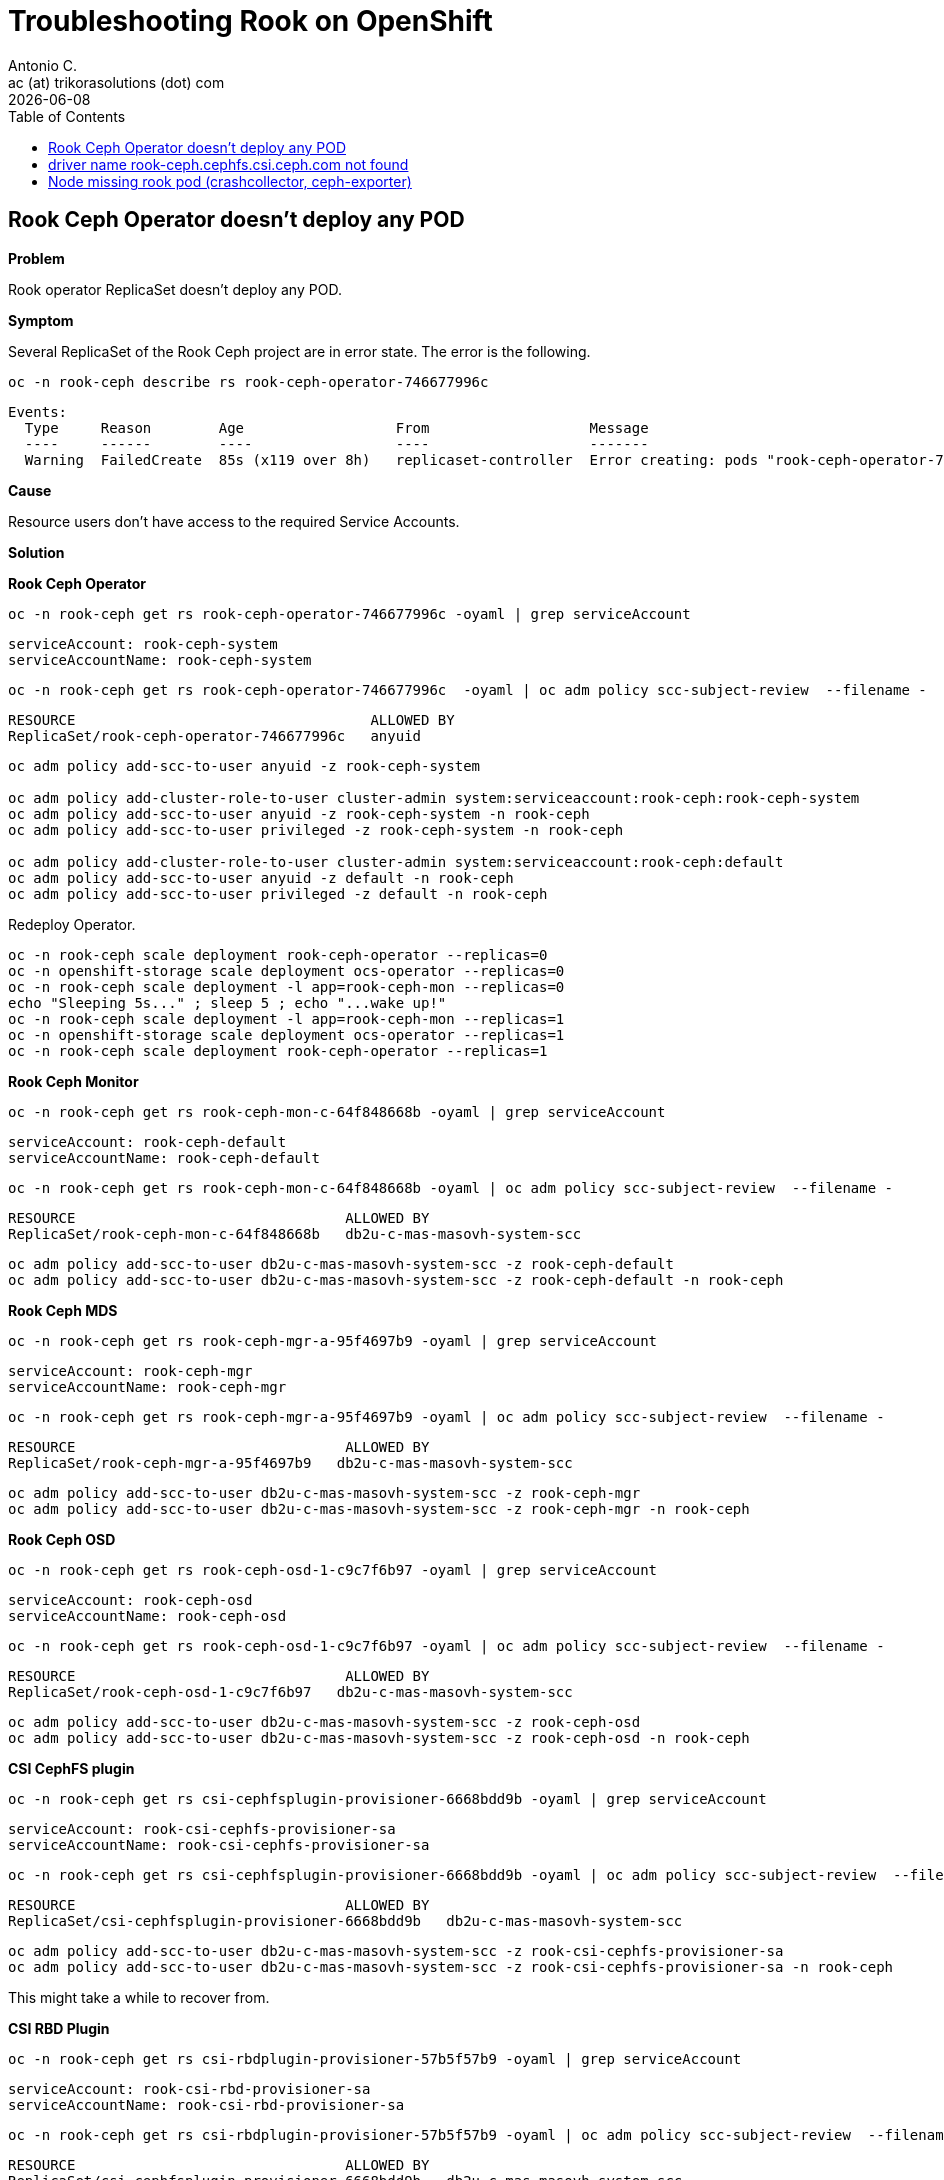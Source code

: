 = Troubleshooting Rook on OpenShift
Antonio C. <ac (at) trikorasolutions (dot) com>
:revdate: {docdate}
:icons: font
:toc: left
:toclevels: 3
:toc-title: Table of Contents
:description: Rook on OpenShift

== Rook Ceph Operator doesn't deploy any POD

*Problem*

Rook operator ReplicaSet doesn't deploy any POD.

*Symptom*

Several ReplicaSet of the Rook Ceph project are in error state. The error is the following.

[source,bash]
----
oc -n rook-ceph describe rs rook-ceph-operator-746677996c
----

[source,]
----
Events:
  Type     Reason        Age                  From                   Message
  ----     ------        ----                 ----                   -------
  Warning  FailedCreate  85s (x119 over 8h)   replicaset-controller  Error creating: pods "rook-ceph-operator-746677996c-" is forbidden: unable to validate against any security context constraint: [provider "anyuid": Forbidden: not usable by user or serviceaccount, provider "pipelines-scc": Forbidden: not usable by user or serviceaccount, provider "db2u-c-mas-masovh-system-scc": Forbidden: not usable by user or serviceaccount, provider restricted-v2: .containers[0].runAsUser: Invalid value: 2016: must be in the ranges: [1000290000, 1000299999], provider "restricted": Forbidden: not usable by user or serviceaccount, provider "nonroot-v2": Forbidden: not usable by user or serviceaccount, provider "nonroot": Forbidden: not usable by user or serviceaccount, provider "noobaa": Forbidden: not usable by user or serviceaccount, provider "hostmount-anyuid": Forbidden: not usable by user or serviceaccount, provider "machine-api-termination-handler": Forbidden: not usable by user or serviceaccount, provider "hostnetwork-v2": Forbidden: not usable by user or serviceaccount, provider "hostnetwork": Forbidden: not usable by user or serviceaccount, provider "hostaccess": Forbidden: not usable by user or serviceaccount, provider "rook-ceph": Forbidden: not usable by user or serviceaccount, provider "node-exporter": Forbidden: not usable by user or serviceaccount, provider "rook-ceph-csi": Forbidden: not usable by user or serviceaccount, provider "privileged": Forbidden: not usable by user or serviceaccount]
----

*Cause*

Resource users don't have access to the required Service Accounts.

*Solution*

*Rook Ceph Operator*

[source,bash]
----
oc -n rook-ceph get rs rook-ceph-operator-746677996c -oyaml | grep serviceAccount
----

[source,]
----
serviceAccount: rook-ceph-system
serviceAccountName: rook-ceph-system
----

[source,bash]
----
oc -n rook-ceph get rs rook-ceph-operator-746677996c  -oyaml | oc adm policy scc-subject-review  --filename -
----

[source,]
----
RESOURCE                                   ALLOWED BY   
ReplicaSet/rook-ceph-operator-746677996c   anyuid 
----

[source,bash]
----
oc adm policy add-scc-to-user anyuid -z rook-ceph-system

oc adm policy add-cluster-role-to-user cluster-admin system:serviceaccount:rook-ceph:rook-ceph-system
oc adm policy add-scc-to-user anyuid -z rook-ceph-system -n rook-ceph
oc adm policy add-scc-to-user privileged -z rook-ceph-system -n rook-ceph

oc adm policy add-cluster-role-to-user cluster-admin system:serviceaccount:rook-ceph:default
oc adm policy add-scc-to-user anyuid -z default -n rook-ceph
oc adm policy add-scc-to-user privileged -z default -n rook-ceph
----

Redeploy Operator.

[source,bash]
----
oc -n rook-ceph scale deployment rook-ceph-operator --replicas=0
oc -n openshift-storage scale deployment ocs-operator --replicas=0
oc -n rook-ceph scale deployment -l app=rook-ceph-mon --replicas=0
echo "Sleeping 5s..." ; sleep 5 ; echo "...wake up!"
oc -n rook-ceph scale deployment -l app=rook-ceph-mon --replicas=1
oc -n openshift-storage scale deployment ocs-operator --replicas=1
oc -n rook-ceph scale deployment rook-ceph-operator --replicas=1
----

*Rook Ceph Monitor*

[source,bash]
----
oc -n rook-ceph get rs rook-ceph-mon-c-64f848668b -oyaml | grep serviceAccount
----

[source,]
----
serviceAccount: rook-ceph-default
serviceAccountName: rook-ceph-default
----

[source,bash]
----
oc -n rook-ceph get rs rook-ceph-mon-c-64f848668b -oyaml | oc adm policy scc-subject-review  --filename -
----

[source,]
----
RESOURCE                                ALLOWED BY                     
ReplicaSet/rook-ceph-mon-c-64f848668b   db2u-c-mas-masovh-system-scc
----

[source,bash]
----
oc adm policy add-scc-to-user db2u-c-mas-masovh-system-scc -z rook-ceph-default
oc adm policy add-scc-to-user db2u-c-mas-masovh-system-scc -z rook-ceph-default -n rook-ceph
----

*Rook Ceph MDS*

[source,bash]
----
oc -n rook-ceph get rs rook-ceph-mgr-a-95f4697b9 -oyaml | grep serviceAccount
----

[source,]
----
serviceAccount: rook-ceph-mgr
serviceAccountName: rook-ceph-mgr
----

[source,bash]
----
oc -n rook-ceph get rs rook-ceph-mgr-a-95f4697b9 -oyaml | oc adm policy scc-subject-review  --filename -
----

[source,]
----
RESOURCE                                ALLOWED BY                     
ReplicaSet/rook-ceph-mgr-a-95f4697b9   db2u-c-mas-masovh-system-scc
----

[source,bash]
----
oc adm policy add-scc-to-user db2u-c-mas-masovh-system-scc -z rook-ceph-mgr
oc adm policy add-scc-to-user db2u-c-mas-masovh-system-scc -z rook-ceph-mgr -n rook-ceph
----

*Rook Ceph OSD*

[source,bash]
----
oc -n rook-ceph get rs rook-ceph-osd-1-c9c7f6b97 -oyaml | grep serviceAccount
----

[source,]
----
serviceAccount: rook-ceph-osd
serviceAccountName: rook-ceph-osd
----

[source,bash]
----
oc -n rook-ceph get rs rook-ceph-osd-1-c9c7f6b97 -oyaml | oc adm policy scc-subject-review  --filename -
----

[source,]
----
RESOURCE                                ALLOWED BY                     
ReplicaSet/rook-ceph-osd-1-c9c7f6b97   db2u-c-mas-masovh-system-scc
----

[source,bash]
----
oc adm policy add-scc-to-user db2u-c-mas-masovh-system-scc -z rook-ceph-osd
oc adm policy add-scc-to-user db2u-c-mas-masovh-system-scc -z rook-ceph-osd -n rook-ceph
----

*CSI CephFS plugin*

[source,bash]
----
oc -n rook-ceph get rs csi-cephfsplugin-provisioner-6668bdd9b -oyaml | grep serviceAccount
----

[source,]
----
serviceAccount: rook-csi-cephfs-provisioner-sa
serviceAccountName: rook-csi-cephfs-provisioner-sa
----

[source,bash]
----
oc -n rook-ceph get rs csi-cephfsplugin-provisioner-6668bdd9b -oyaml | oc adm policy scc-subject-review  --filename -
----

[source,]
----
RESOURCE                                ALLOWED BY                     
ReplicaSet/csi-cephfsplugin-provisioner-6668bdd9b   db2u-c-mas-masovh-system-scc
----

[source,bash]
----
oc adm policy add-scc-to-user db2u-c-mas-masovh-system-scc -z rook-csi-cephfs-provisioner-sa
oc adm policy add-scc-to-user db2u-c-mas-masovh-system-scc -z rook-csi-cephfs-provisioner-sa -n rook-ceph
----

This might take a while to recover from.

*CSI RBD Plugin*


[source,bash]
----
oc -n rook-ceph get rs csi-rbdplugin-provisioner-57b5f57b9 -oyaml | grep serviceAccount
----

[source,]
----
serviceAccount: rook-csi-rbd-provisioner-sa
serviceAccountName: rook-csi-rbd-provisioner-sa
----

[source,bash]
----
oc -n rook-ceph get rs csi-rbdplugin-provisioner-57b5f57b9 -oyaml | oc adm policy scc-subject-review  --filename -
----

[source,]
----
RESOURCE                                ALLOWED BY                     
ReplicaSet/csi-cephfsplugin-provisioner-6668bdd9b   db2u-c-mas-masovh-system-scc
----

[source,bash]
----
oc adm policy add-scc-to-user db2u-c-mas-masovh-system-scc -z rook-csi-rbd-provisioner-sa
oc adm policy add-scc-to-user db2u-c-mas-masovh-system-scc -z rook-csi-rbd-provisioner-sa -n rook-ceph
----

[NOTE]
====
Although it seems thi solution is not working, it ends up generating the POD 
 after a while.

Follow the POD and ReplicaSet state update using the following commands.

.POD state change
[source,bash]
----
oc -n rook-ceph get pod -w
----

.ReplicaSet state change
[source,bash]
----
oc -n rook-ceph get rs -w
----
====

== driver name rook-ceph.cephfs.csi.ceph.com not found

*Problem*

POD stays on Container Creating or Init and doesn't start.

*Symptom*

Describing the POD 
[source,bash]
----
Events:
  Type     Reason                  Age                     From                     Message
  ----     ------                  ----                    ----                     -------
...
  Warning  FailedMount             5m2s (x107 over 3h50m)  kubelet                  MountVolume.MountDevice failed for volume "pvc-6289230b-0c9c-4116-a10d-9dfa830a9677" : kubernetes.io/csi: attacher.MountDevice failed to create newCsiDriverClient: driver name rook-ceph.cephfs.csi.ceph.com not found in the list of registered CSI drivers
----

Checking the DRIVERS value for the csinodes is lower than other nodes that
 are working correctly (1 when it should be 3).

[source,bash]
----
oc get csinode
----

[source,]
----
NAME               DRIVERS   AGE
host-10-13-0-13    1         3h41m
----

*Cause*

[source,bash]
----
 oc logs deploy/csi-cephfsplugin-provisioner -n rook-ceph -c csi-provisioner -f
----

[source,]
----
Found 2 pods, using pod/csi-cephfsplugin-provisioner-6668bdd9b-6d72f
I0407 10:41:39.504835       1 csi-provisioner.go:154] Version: v5.1.0
I0407 10:41:39.504917       1 csi-provisioner.go:177] Building kube configs for running in cluster...
I0407 10:41:40.507079       1 common.go:143] "Probing CSI driver for readiness"
I0407 10:41:40.512167       1 csi-provisioner.go:302] CSI driver does not support PUBLISH_UNPUBLISH_VOLUME, not watching VolumeAttachments
I0407 10:41:40.512856       1 leaderelection.go:254] attempting to acquire leader lease rook-ceph/rook-ceph-cephfs-csi-ceph-com...
----

*Solution*

References:

*  CSI-Plugin pods are not running on all OCP nodes: https://access.redhat.com/solutions/6760291
* Chapter 10. Managing container storage interface (CSI) component placements: https://docs.redhat.com/en/documentation/red_hat_openshift_container_storage/4.7/html-single/managing_and_allocating_storage_resources/index#managing-container-storage-interface-component-placements_rhocs
* Labeling OpenShift Data Foundation (ODF) nodes as infra nodes: https://access.redhat.com/solutions/4827161

== Node missing rook pod (crashcollector, ceph-exporter)
